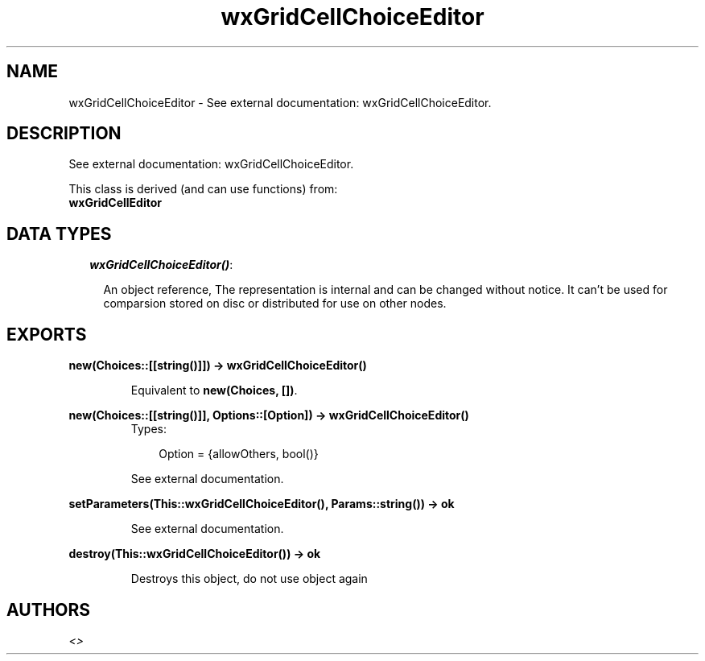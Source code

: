 .TH wxGridCellChoiceEditor 3 "wxErlang 0.99" "" "Erlang Module Definition"
.SH NAME
wxGridCellChoiceEditor \- See external documentation: wxGridCellChoiceEditor.
.SH DESCRIPTION
.LP
See external documentation: wxGridCellChoiceEditor\&.
.LP
This class is derived (and can use functions) from: 
.br
\fBwxGridCellEditor\fR\& 
.SH "DATA TYPES"

.RS 2
.TP 2
.B
\fIwxGridCellChoiceEditor()\fR\&:

.RS 2
.LP
An object reference, The representation is internal and can be changed without notice\&. It can\&'t be used for comparsion stored on disc or distributed for use on other nodes\&.
.RE
.RE
.SH EXPORTS
.LP
.B
new(Choices::[[string()]]) -> wxGridCellChoiceEditor()
.br
.RS
.LP
Equivalent to \fBnew(Choices, [])\fR\&\&.
.RE
.LP
.B
new(Choices::[[string()]], Options::[Option]) -> wxGridCellChoiceEditor()
.br
.RS
.TP 3
Types:

Option = {allowOthers, bool()}
.br
.RE
.RS
.LP
See external documentation\&.
.RE
.LP
.B
setParameters(This::wxGridCellChoiceEditor(), Params::string()) -> ok
.br
.RS
.LP
See external documentation\&.
.RE
.LP
.B
destroy(This::wxGridCellChoiceEditor()) -> ok
.br
.RS
.LP
Destroys this object, do not use object again
.RE
.SH AUTHORS
.LP

.I
<>